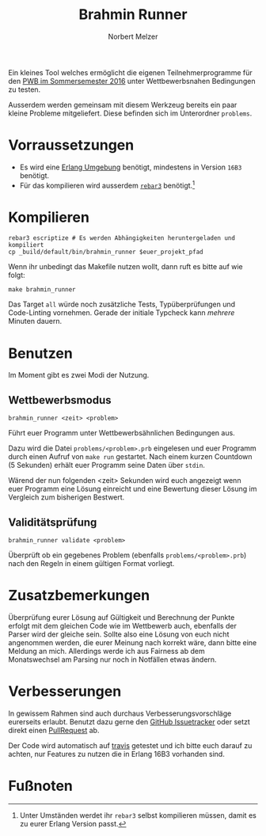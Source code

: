 #+TITLE: Brahmin Runner
#+AUTHOR: Norbert Melzer

Ein kleines Tool welches ermöglicht die eigenen Teilnehmerprogramme für den [[https://pwb.asta-wedel.de/SS16-BrahminPacker/index.html][PWB
im Sommersemester 2016]] unter Wettbewerbsnahen Bedingungen zu testen.

Ausserdem werden gemeinsam mit diesem Werkzeug bereits ein paar kleine Probleme
mitgeliefert. Diese befinden sich im Unterordner ~problems~.

* Vorraussetzungen

- Es wird eine [[http://www.erlang.org/][Erlang Umgebung]] benötigt, mindestens in Version =16B3= benötigt.
- Für das kompilieren wird ausserdem [[http://www.rebar3.org/][=rebar3=]] benötigt.[fn:1]

* Kompilieren

#+BEGIN_SRC shell
rebar3 escriptize # Es werden Abhängigkeiten heruntergeladen und kompiliert
cp _build/default/bin/brahmin_runner $euer_projekt_pfad
#+END_SRC

Wenn ihr unbedingt das Makefile nutzen wollt, dann ruft es bitte auf wie folgt:

#+BEGIN_SRC shell
make brahmin_runner
#+END_SRC

Das Target ~all~ würde noch zusätzliche Tests, Typüberprüfungen und Code-Linting
vornehmen. Gerade der initiale Typcheck kann /mehrere/ Minuten dauern.

* Benutzen

Im Moment gibt es zwei Modi der Nutzung.

** Wettbewerbsmodus

#+BEGIN_SRC shell
brahmin_runner <zeit> <problem>
#+END_SRC

Führt euer Programm unter Wettbewerbsähnlichen Bedingungen aus.

Dazu wird die Datei ~problems/<problem>.prb~ eingelesen und euer Programm durch
einen Aufruf von ~make run~ gestartet. Nach einem kurzen Countdown (5 Sekunden)
erhält euer Programm seine Daten über =stdin=.

Wärend der nun folgenden <zeit> Sekunden wird euch angezeigt wenn euer Programm
eine Lösung einreicht und eine Bewertung dieser Lösung im Vergleich zum
bisherigen Bestwert.

** Validitätsprüfung

#+BEGIN_SRC shell
brahmin_runner validate <problem>
#+END_SRC

Überprüft ob ein gegebenes Problem (ebenfalls ~problems/<problem>.prb~) nach den
Regeln in einem gültigen Format vorliegt.

* Zusatzbemerkungen

Überprüfung eurer Lösung auf Gültigkeit und Berechnung der Punkte erfolgt mit
dem gleichen Code wie im Wettbewerb auch, ebenfalls der Parser wird der gleiche
sein. Sollte also eine Lösung von euch nicht angenommen werden, die eurer
Meinung nach korrekt wäre, dann bitte eine Meldung an mich. Allerdings werde ich
aus Fairness ab dem Monatswechsel am Parsing nur noch in Notfällen etwas ändern.


* Verbesserungen

In gewissem Rahmen sind auch durchaus Verbesserungsvorschläge eurerseits
erlaubt. Benutzt dazu gerne den [[https://github.com/NobbZ/brahmin_runner/issues][GitHub Issuetracker]] oder setzt direkt einen
[[https://github.com/NobbZ/brahmin_runner/pulls][PullRequest]] ab.

Der Code wird automatisch auf [[https://travis-ci.org/NobbZ/brahmin_runner][travis]] getestet und ich bitte euch darauf zu
achten, nur Features zu nutzen die in Erlang 16B3 vorhanden sind.

* Fußnoten

[fn:1] Unter Umständen werdet ihr =rebar3= selbst kompilieren müssen, damit es
zu eurer Erlang Version passt.

# Local Variables:
# eval: (require 'ox-md)
# End:
